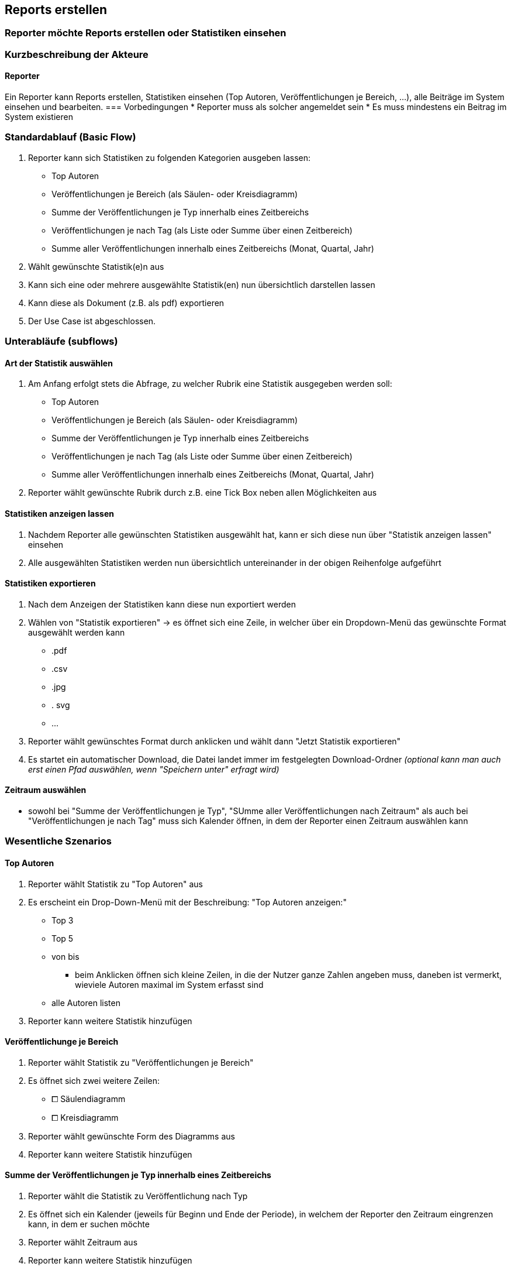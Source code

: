 == Reports erstellen
===	Reporter möchte Reports erstellen oder Statistiken einsehen

===	Kurzbeschreibung der Akteure
==== Reporter
Ein Reporter kann Reports erstellen, Statistiken einsehen (Top Autoren, Veröffentlichungen je Bereich, ...), alle Beiträge im System einsehen und bearbeiten.
=== Vorbedingungen
* Reporter muss als solcher angemeldet sein
* Es muss mindestens ein Beitrag im System existieren

=== Standardablauf (Basic Flow)
//Der Standardablauf definiert die Schritte für den Erfolgsfall ("Happy Path")

. Reporter kann sich Statistiken zu folgenden Kategorien ausgeben lassen:
* Top Autoren
* Veröffentlichungen je Bereich (als Säulen- oder Kreisdiagramm)
* Summe der Veröffentlichungen je Typ innerhalb eines Zeitbereichs
* Veröffentlichungen je nach Tag (als Liste oder Summe über einen Zeitbereich)
* Summe aller Veröffentlichungen innerhalb eines Zeitbereichs (Monat, Quartal, Jahr)
. Wählt gewünschte Statistik(e)n aus
. Kann sich eine oder mehrere ausgewählte Statistik(en) nun übersichtlich darstellen lassen
. Kann diese als Dokument (z.B. als pdf) exportieren
. Der Use Case ist abgeschlossen.

//=== Alternative Abläufe
//Nutzen Sie alternative Abläufe für Fehlerfälle, Ausnahmen und Erweiterungen zum Standardablauf
//==== <Alternativer Ablauf 1>


=== Unterabläufe (subflows)

==== Art der Statistik auswählen
. Am Anfang erfolgt stets die Abfrage, zu welcher Rubrik eine Statistik ausgegeben werden soll:
* Top Autoren
* Veröffentlichungen je Bereich (als Säulen- oder Kreisdiagramm)
* Summe der Veröffentlichungen je Typ innerhalb eines Zeitbereichs
* Veröffentlichungen je nach Tag (als Liste oder Summe über einen Zeitbereich)
* Summe aller Veröffentlichungen innerhalb eines Zeitbereichs (Monat, Quartal, Jahr)
. Reporter wählt gewünschte Rubrik durch z.B. eine Tick Box neben allen Möglichkeiten aus

==== Statistiken anzeigen lassen
. Nachdem Reporter alle gewünschten Statistiken ausgewählt hat, kann er sich diese nun über "Statistik anzeigen lassen" einsehen
. Alle ausgewählten Statistiken werden nun übersichtlich untereinander in der obigen Reihenfolge aufgeführt

==== Statistiken exportieren
. Nach dem Anzeigen der Statistiken kann diese nun exportiert werden
. Wählen von "Statistik exportieren" -> es öffnet sich eine Zeile, in welcher über ein Dropdown-Menü das gewünschte Format ausgewählt werden kann
* .pdf
* .csv
* .jpg
* . svg
* ...
. Reporter wählt gewünschtes Format durch anklicken und wählt dann "Jetzt Statistik exportieren"
. Es startet ein automatischer Download, die Datei landet immer im festgelegten Download-Ordner _(optional kann man auch erst einen Pfad auswählen, wenn "Speichern unter" erfragt wird)_

==== Zeitraum auswählen
* sowohl bei "Summe der Veröffentlichungen je Typ", "SUmme aller Veröffentlichungen nach Zeitraum" als auch bei "Veröffentlichungen je nach Tag" muss sich Kalender öffnen, in dem der Reporter einen Zeitraum auswählen kann


=== Wesentliche Szenarios
==== Top Autoren

. Reporter wählt Statistik zu "Top Autoren" aus
. Es erscheint ein Drop-Down-Menü mit der Beschreibung:
"Top Autoren anzeigen:"
* Top 3
* Top 5 
* von bis
** beim Anklicken öffnen sich kleine Zeilen, in die der Nutzer ganze Zahlen angeben muss, daneben ist vermerkt, wieviele Autoren maximal im System erfasst sind
* alle Autoren listen
. Reporter kann weitere Statistik hinzufügen

==== Veröffentlichunge je Bereich

. Reporter wählt Statistik zu "Veröffentlichungen je Bereich"
. Es öffnet sich zwei weitere Zeilen:
* ⧠ Säulendiagramm
* ⧠ Kreisdiagramm
. Reporter wählt gewünschte Form des Diagramms aus
. Reporter kann weitere Statistik hinzufügen

==== Summe der Veröffentlichungen je Typ innerhalb eines Zeitbereichs
. Reporter wählt die Statistik zu Veröffentlichung nach Typ
. Es öffnet sich ein Kalender (jeweils für Beginn und Ende der Periode), in welchem der Reporter den Zeitraum eingrenzen kann, in dem er suchen möchte
. Reporter wählt Zeitraum aus
. Reporter kann weitere Statistik hinzufügen

==== Veröffentlichungen je nach Tag (als Liste oder Summe über einen Zeitbereich)
. Reporter wählt Statistik zu Veröffentlichung je nach Tag
. Es öffnet sich ein Kalender (jeweils für Beginn und Ende der Periode), in welchem der Reporter den Zeitraum eingrenzen kann, in dem er suchen möchte
. Reporter wählt Zeitraum aus
. Reporter kann weitere Statistik hinzufügen

==== Summe aller Veröffentlichungen innerhalb eines Zeitbereiches (Monat, Quartal, Jahr, Zeitraum)
. Reporter wählt Statistik zu Summe aller Veröffentlichungen
. Es folgt eine Zeile:
* "Summe der Veröffentlichungen anzeigen für", dann ein Drop-Down Menü:
** Monat mit Drop-Down Menü (Sortierung: zuletzt)
** Quartal mit Drop-Down Menü (Sortierung: zuletzt)
** Jahr mit Drop-Down Menü (Sortierung: zuletzt)
** Zeitraum
*** hier öffnet sich wieder der Kalender, in dem der Reporter einen beliebigen Zeitraum auswählen kann
. Reporter wählt beliebigen Zeitraum aus und bestätigt mit "Bestätigen"
. Es öffnet sich zwei Buttons, einer für "Weitere Statistik" und "Keine weitere Statistik"
. Reporter kann sich nun auch weitere Zeiträume zu den Summen anzeigen lassen

===	Nachbedingungen
Alle ausgewählten Statistiken werden nun angezeigt.

==== Top Autoren
* Es erscheinen die ausgewählten Autoren, sortiert von meist veröffentlicht zu wenigst veröffentlicht als Ranking

==== Veröffentlichungen je Bereich
* Es erscheint gewähltes Diagramm (Säule oder Kreis)

==== Summe der Veröffentlichungen je Typ
* Es erscheinen alle Typen und deren Anzahl der Veröffentlichungen:

[%header]
|===
|Typ|Anzahl
|Artikel|10
|Blogbeitrag| 6
| Workshop| 7
|Vortrag|x
|Videotraining|x
|Buch|x
|===

==== Veröffentlichungen je nach Tag (als Liste über einen Zeitbereich)
* Im gewählten Zeitbereich wird jeder Tag, an dem ein Beitrag veröffentlicht wurde als Liste dargestellt, darunter befinden sich jeweils die Veröffentlichungen mit dessen Eigenschaften:
** *17. Oktober 2019:*
|===
|_"Agile Projektmanagementstrukturen"_|Video|Veröffentlicht
|_"Einführung in KANBAN"_|Vortrag|In Bearbeitung
|===

==== Summe aller Veröffentlichungen innerhalb eines Zeitbereiches (Monat, Quartal, Jahr, Zeitraum)


==== Exportieren
* Exportierte Datei befindet sich im Downloads-Ordner (oder im gewünschten Pfad)


//=== Besondere Anforderungen
//Besondere Anforderungen können sich auf nicht-funktionale Anforderungen wie z.B. einzuhaltende Standards, Qualitätsanforderungen oder Anforderungen an die Benutzeroberfläche beziehen.
//==== <Besondere Anforderung 1>
